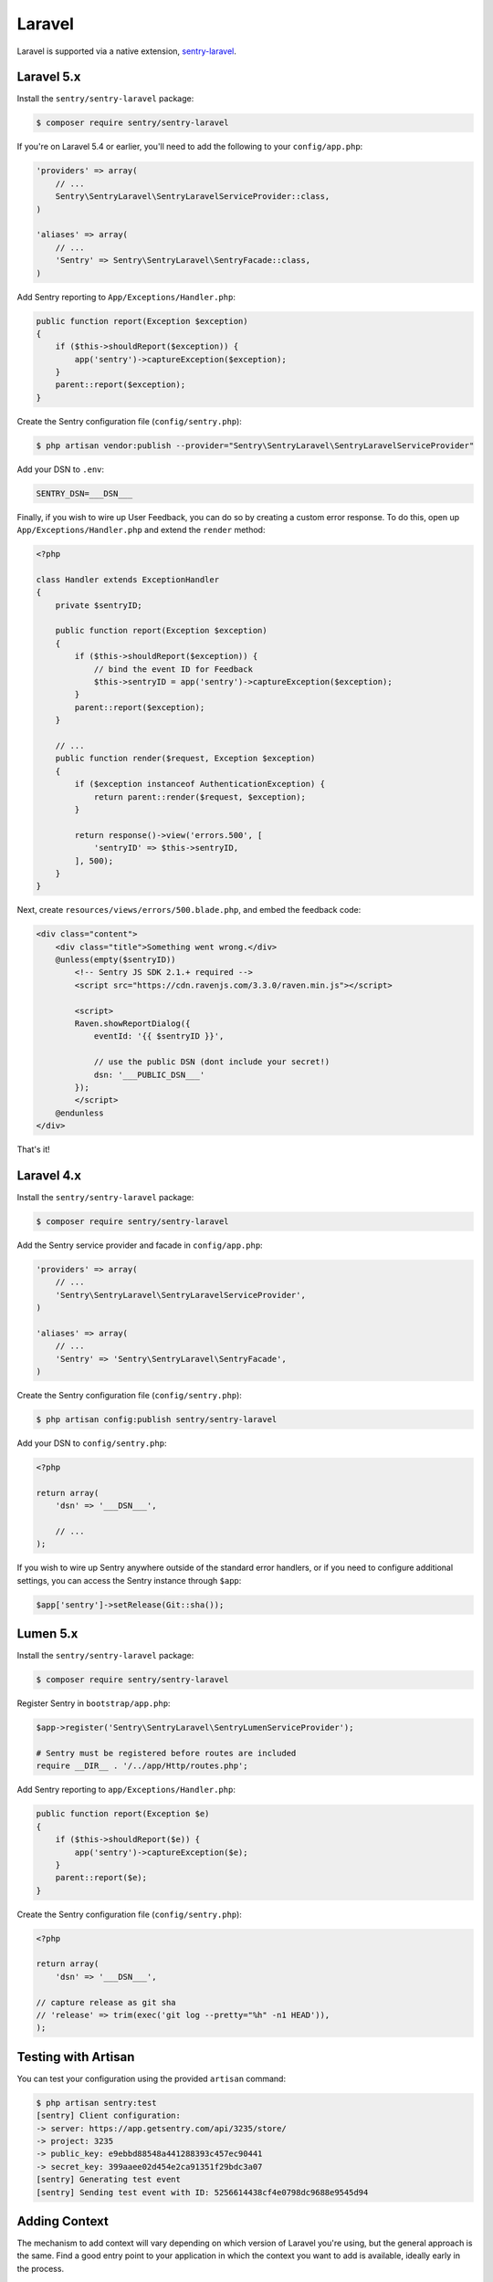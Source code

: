 Laravel
=======

Laravel is supported via a native extension, `sentry-laravel <https://github.com/getsentry/sentry-laravel>`_.

Laravel 5.x
-----------

Install the ``sentry/sentry-laravel`` package:

.. code-block:: bash

    $ composer require sentry/sentry-laravel

If you're on Laravel 5.4 or earlier, you'll need to add the following to your ``config/app.php``:

.. code-block:: php

    'providers' => array(
        // ...
        Sentry\SentryLaravel\SentryLaravelServiceProvider::class,
    )

    'aliases' => array(
        // ...
        'Sentry' => Sentry\SentryLaravel\SentryFacade::class,
    )


Add Sentry reporting to ``App/Exceptions/Handler.php``:

.. code-block:: php

    public function report(Exception $exception)
    {
        if ($this->shouldReport($exception)) {
            app('sentry')->captureException($exception);
        }
        parent::report($exception);
    }

Create the Sentry configuration file (``config/sentry.php``):

.. code-block:: bash

    $ php artisan vendor:publish --provider="Sentry\SentryLaravel\SentryLaravelServiceProvider"


Add your DSN to ``.env``:

.. code-block:: bash

    SENTRY_DSN=___DSN___

Finally, if you wish to wire up User Feedback, you can do so by creating a custom
error response. To do this, open up ``App/Exceptions/Handler.php`` and extend the
``render`` method:

.. code-block:: php

    <?php

    class Handler extends ExceptionHandler
    {
        private $sentryID;

        public function report(Exception $exception)
        {
            if ($this->shouldReport($exception)) {
                // bind the event ID for Feedback
                $this->sentryID = app('sentry')->captureException($exception);
            }
            parent::report($exception);
        }

        // ...
        public function render($request, Exception $exception)
        {
            if ($exception instanceof AuthenticationException) {
                return parent::render($request, $exception);
            }

            return response()->view('errors.500', [
                'sentryID' => $this->sentryID,
            ], 500);
        }
    }

Next, create ``resources/views/errors/500.blade.php``, and embed the feedback code:

.. code-block:: html

    <div class="content">
        <div class="title">Something went wrong.</div>
        @unless(empty($sentryID))
            <!-- Sentry JS SDK 2.1.+ required -->
            <script src="https://cdn.ravenjs.com/3.3.0/raven.min.js"></script>

            <script>
            Raven.showReportDialog({
                eventId: '{{ $sentryID }}',

                // use the public DSN (dont include your secret!)
                dsn: '___PUBLIC_DSN___'
            });
            </script>
        @endunless
    </div>

That's it!

Laravel 4.x
-----------

Install the ``sentry/sentry-laravel`` package:

.. code-block:: bash

    $ composer require sentry/sentry-laravel

Add the Sentry service provider and facade in ``config/app.php``:

.. code-block:: php

    'providers' => array(
        // ...
        'Sentry\SentryLaravel\SentryLaravelServiceProvider',
    )

    'aliases' => array(
        // ...
        'Sentry' => 'Sentry\SentryLaravel\SentryFacade',
    )

Create the Sentry configuration file (``config/sentry.php``):

.. code-block:: php

    $ php artisan config:publish sentry/sentry-laravel

Add your DSN to ``config/sentry.php``:

.. code-block:: php

    <?php

    return array(
        'dsn' => '___DSN___',

        // ...
    );

If you wish to wire up Sentry anywhere outside of the standard error handlers, or
if you need to configure additional settings, you can access the Sentry instance
through ``$app``:

.. code-block:: php

    $app['sentry']->setRelease(Git::sha());

Lumen 5.x
---------

Install the ``sentry/sentry-laravel`` package:

.. code-block:: bash

    $ composer require sentry/sentry-laravel

Register Sentry in ``bootstrap/app.php``:

.. code-block:: php

    $app->register('Sentry\SentryLaravel\SentryLumenServiceProvider');

    # Sentry must be registered before routes are included
    require __DIR__ . '/../app/Http/routes.php';

Add Sentry reporting to ``app/Exceptions/Handler.php``:

.. code-block:: php

    public function report(Exception $e)
    {
        if ($this->shouldReport($e)) {
            app('sentry')->captureException($e);
        }
        parent::report($e);
    }

Create the Sentry configuration file (``config/sentry.php``):

.. code-block:: php

    <?php

    return array(
        'dsn' => '___DSN___',

    // capture release as git sha
    // 'release' => trim(exec('git log --pretty="%h" -n1 HEAD')),
    );

Testing with Artisan
--------------------

You can test your configuration using the provided ``artisan`` command:

.. code-block:: bash

    $ php artisan sentry:test
    [sentry] Client configuration:
    -> server: https://app.getsentry.com/api/3235/store/
    -> project: 3235
    -> public_key: e9ebbd88548a441288393c457ec90441
    -> secret_key: 399aaee02d454e2ca91351f29bdc3a07
    [sentry] Generating test event
    [sentry] Sending test event with ID: 5256614438cf4e0798dc9688e9545d94

Adding Context
--------------

The mechanism to add context will vary depending on which version of Laravel you're using, but the general approach is the same. Find a good entry point to your application in which the context you want to add is available, ideally early in the process.

In the following example, we'll use a middleware:

.. code-block:: php

    namespace App\Http\Middleware;

    use Closure;

    class SentryContext
    {
        /**
         * Handle an incoming request.
         *
         * @param  \Illuminate\Http\Request $request
         * @param  \Closure                 $next
         *
         * @return mixed
         */
        public function handle($request, Closure $next)
        {
            if (app()->bound('sentry')) {
                /** @var \Raven_Client $sentry */
                $sentry = app('sentry');

                // Add user context
                if (auth()->check()) {
                    $sentry->user_context([...]);
                } else {
                    $sentry->user_context(['id' => null]);
                }

                // Add tags context
                $sentry->tags_context([...]);
            }

            return $next($request);
        }
    }

Configuration
-------------

The following settings are available for the client:

.. describe:: dsn

    The DSN to authenticate with Sentry.

    .. code-block:: php

        'dsn' => '___DSN___',

.. describe:: release

    The version of your application (e.g. git SHA)

    .. code-block:: php

        'release' => MyApp::getReleaseVersion(),


.. describe:: breadcrumbs.sql_bindings

    Capture bindings on SQL queries.

    Defaults to ``true``.

    .. code-block:: php

        'breadcrumbs.sql_bindings' => false,


.. describe:: user_context

    Capture user_context automatically.

    Defaults to ``true``.

    .. code-block:: php

        'user_context' => false,

